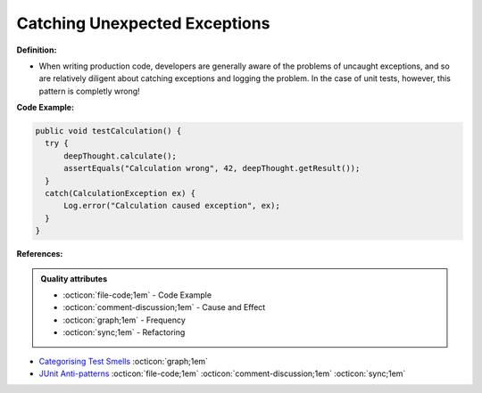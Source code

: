Catching Unexpected Exceptions
^^^^^
**Definition:**

* When writing production code, developers are generally aware of the problems of uncaught exceptions, and so are relatively diligent about catching exceptions and logging the problem. In the case of unit tests, however, this pattern is completly wrong!


**Code Example:**

.. code-block:: java

  public void testCalculation() {
    try {
        deepThought.calculate();
        assertEquals("Calculation wrong", 42, deepThought.getResult());
    }
    catch(CalculationException ex) {
        Log.error("Calculation caused exception", ex);
    }
  }

**References:**

.. admonition:: Quality attributes

    * :octicon:`file-code;1em` -  Code Example
    * :octicon:`comment-discussion;1em` -  Cause and Effect
    * :octicon:`graph;1em` -  Frequency
    * :octicon:`sync;1em` -  Refactoring

* `Categorising Test Smells <https://citeseerx.ist.psu.edu/viewdoc/download?doi=10.1.1.696.5180&rep=rep1&type=pdf>`_ :octicon:`graph;1em`
* `JUnit Anti-patterns <https://exubero.com/junit/anti-patterns/>`_ :octicon:`file-code;1em` :octicon:`comment-discussion;1em` :octicon:`sync;1em`

